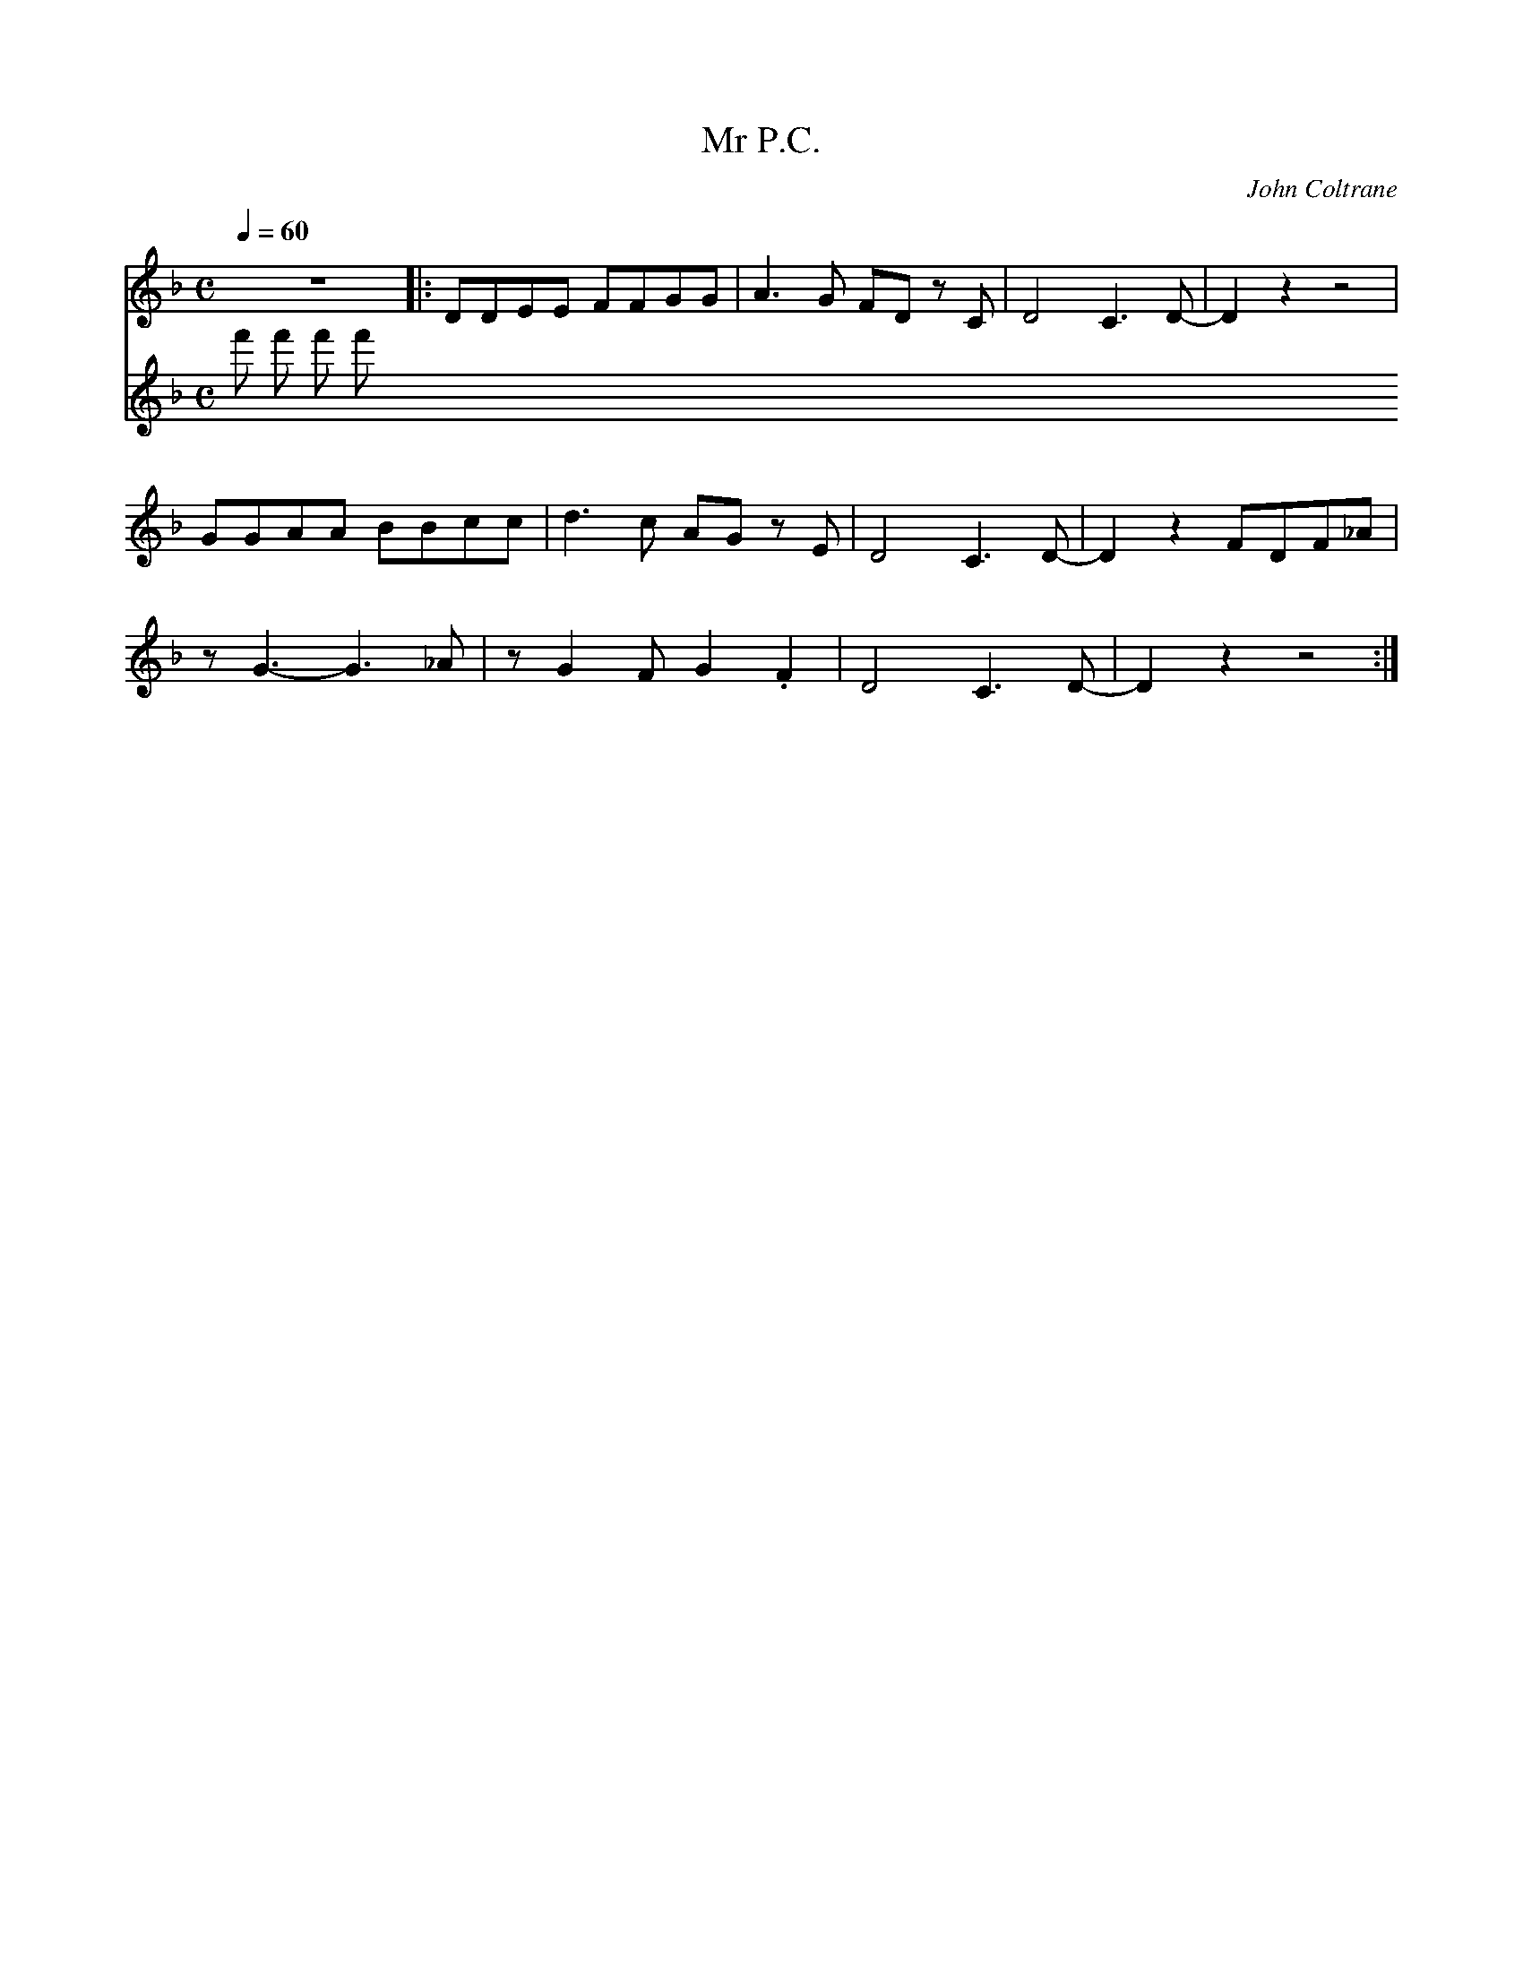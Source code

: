X:1
T:Mr P.C.
C:John Coltrane
Q:1/4=60
M:C
K:F
L:1/4
V:1
%%MIDI transpose -2
%%MIDI program 61
z4 |: D/D/E/E/ F/F/G/G/ | A3/2 G/ F/D/ z/ C/ | D2 C3/2 D/- | D z z2 |
G/G/A/A/ B/B/c/c/ | d3/2 c/ A/G/ z/ E/ | D2 C3/2 D/- | D z F/D/F/_A/ |
z/ G3/2- G3/2 _A/ | z/ G F/ G .F | D2 C3/2 D/- | D z z2 :|
V:2
%%MIDI program 116
f' f' f' f'
